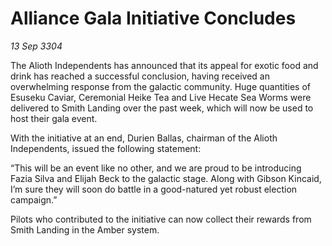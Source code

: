 * Alliance Gala Initiative Concludes

/13 Sep 3304/

The Alioth Independents has announced that its appeal for exotic food and drink has reached a successful conclusion, having received an overwhelming response from the galactic community. Huge quantities of Esuseku Caviar, Ceremonial Heike Tea and Live Hecate Sea Worms were delivered to Smith Landing over the past week, which will now be used to host their gala event. 

With the initiative at an end, Durien Ballas, chairman of the Alioth Independents, issued the following statement: 

“This will be an event like no other, and we are proud to be introducing Fazia Silva and Elijah Beck to the galactic stage. Along with Gibson Kincaid, I’m sure they will soon do battle in a good-natured yet robust election campaign.” 

Pilots who contributed to the initiative can now collect their rewards from Smith Landing in the Amber system.